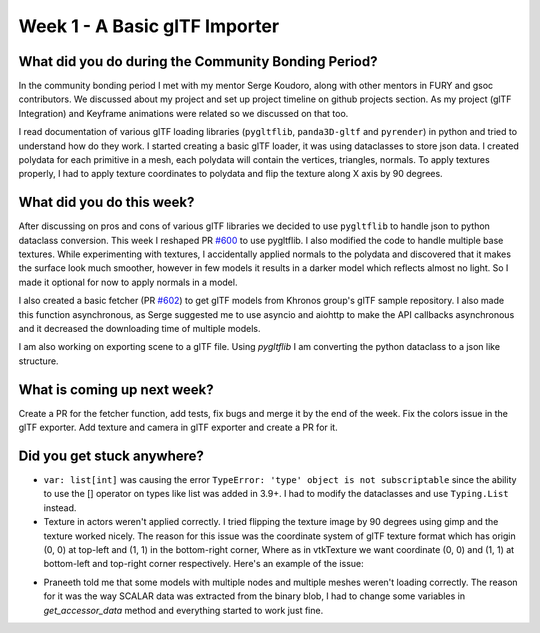 Week 1 - A Basic glTF Importer
==============================

.. post:: June 20 2022
   :author: Shivam Anand
   :tags: google
   :category: gsoc


What did you do during the Community Bonding Period?
----------------------------------------------------

In the community bonding period I met with my mentor Serge Koudoro, along with other mentors in FURY and gsoc contributors.
We discussed about my project and set up project timeline on github projects section. As my project (glTF Integration)
and Keyframe animations were related so we discussed on that too.

I read documentation of various glTF loading libraries (``pygltflib``, ``panda3D-gltf`` and ``pyrender``) in python and tried to understand how do they work.
I started creating a basic glTF loader, it was using dataclasses to store json data. I created polydata for each primitive in a mesh, each polydata will contain the vertices, triangles, normals.
To apply textures properly, I had to apply texture coordinates to polydata and flip the texture along X axis by 90 degrees.


What did you do this week?
--------------------------

After discussing on pros and cons of various glTF libraries we decided to use ``pygltflib`` to handle json to python dataclass conversion.
This week I reshaped PR `#600 <https://github.com/fury-gl/fury/pull/600/>`_ to use pygltflib. I also modified the code to handle multiple base textures.
While experimenting with textures, I accidentally applied normals to the polydata and discovered that it makes the surface look much smoother, however in few models it results in a darker model which reflects almost no light. So I made it optional for now to apply normals in a model.

I also created a basic fetcher (PR `#602 <https://github.com/fury-gl/fury/pull/602/>`_) to get glTF models from Khronos group's glTF sample repository.
I also made this function asynchronous, as Serge suggested me to use asyncio and aiohttp to make the API callbacks asynchronous and it decreased the downloading time of multiple models.

I am also working on exporting scene to a glTF file. Using `pygltflib` I am converting the python dataclass to a json like structure.


What is coming up next week?
----------------------------

Create a PR for the fetcher function, add tests, fix bugs and merge it by the end of the week.
Fix the colors issue in the glTF exporter.
Add texture and camera in glTF exporter and create a PR for it.


Did you get stuck anywhere?
---------------------------

* ``var: list[int]`` was causing the error ``TypeError: 'type' object is not subscriptable`` since the ability to use the [] operator on types like list was added in 3.9+. I had to modify the dataclasses and use ``Typing.List`` instead.
* Texture in actors weren't applied correctly. I tried flipping the texture image by 90 degrees using gimp and the texture worked nicely. The reason for this issue was the coordinate system of glTF texture format which has origin (0, 0) at top-left and (1, 1) in the bottom-right corner, Where as in vtkTexture we want coordinate (0, 0) and (1, 1) at bottom-left and top-right corner respectively. Here's an example of the issue:

.. image:: https://raw.githubusercontent.com/xtanion/Blog-Images/main/-1_orig.jpg
   :width: 500
   :align: center

* Praneeth told me that some models with multiple nodes and multiple meshes weren't loading correctly. The reason for it was the way SCALAR data was extracted from the binary blob, I had to change some variables in `get_accessor_data` method and everything started to work just fine. 
